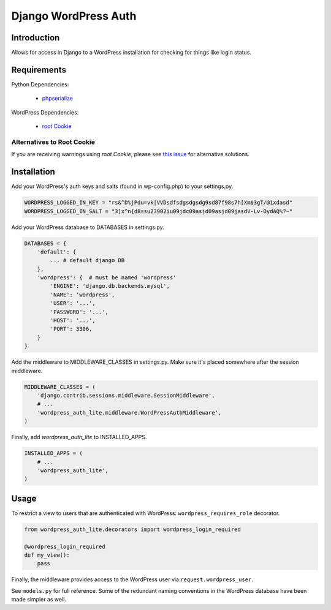 =====================
Django WordPress Auth
=====================

Introduction
============

Allows for access in Django to a WordPress installation for checking for
things like login status.

Requirements
============

Python Dependencies:

 * `phpserialize`_

WordPress Dependencies:

 * `root Cookie`_

 .. _`phpserialize`: http://pypi.python.org/pypi/phpserialize
 .. _`root Cookie`: http://wordpress.org/extend/plugins/root-cookie/


Alternatives to Root Cookie
---------------------------

If you are receiving warnings using *root Cookie*, please see `this issue`_ for alternative solutions.

 .. _`this issue`: https://github.com/dellis23/django-wordpress-auth/issues/6


Installation
============

Add your WordPress's auth keys and salts (found in wp-config.php) to your settings.py.

.. sourcecode:: python

    WORDPRESS_LOGGED_IN_KEY = "rs&^D%jPdu=vk|VVDsdfsdgsdgsdg9sd87f98s7h[Xm$3gT/@1xdasd"
    WORDPRESS_LOGGED_IN_SALT = "3]x^n{d8=su23902iu09jdc09asjd09asjd09jasdV-Lv-OydAQ%?~"

Add your WordPress database to DATABASES in settings.py.

.. sourcecode:: python

    DATABASES = {
        'default': {
            ... # default django DB
        },
        'wordpress': {  # must be named 'wordpress'
            'ENGINE': 'django.db.backends.mysql',
            'NAME': 'wordpress',
            'USER': '...',
            'PASSWORD': '...',
            'HOST': '...',
            'PORT': 3306,
        }
    }

Add the middleware to MIDDLEWARE_CLASSES in settings.py.
Make sure it's placed somewhere after the session middleware.

.. sourcecode:: python

    MIDDLEWARE_CLASSES = (
        'django.contrib.sessions.middleware.SessionMiddleware',
        # ...
        'wordpress_auth_lite.middleware.WordPressAuthMiddleware',
    )

Finally, add `wordpress_auth_lite` to INSTALLED_APPS.

.. sourcecode:: python

    INSTALLED_APPS = (
        # ...
        'wordpress_auth_lite',
    )

Usage
=====

To restrict a view to users that are authenticated with WordPress:
``wordpress_requires_role`` decorator.

.. sourcecode:: python

    from wordpress_auth_lite.decorators import wordpress_login_required

    @wordpress_login_required
    def my_view():
        pass

Finally, the middleware provides access to the WordPress user via ``request.wordpress_user``.

See ``models.py`` for full reference.  Some of the redundant naming conventions
in the WordPress database have been made simpler as well.
